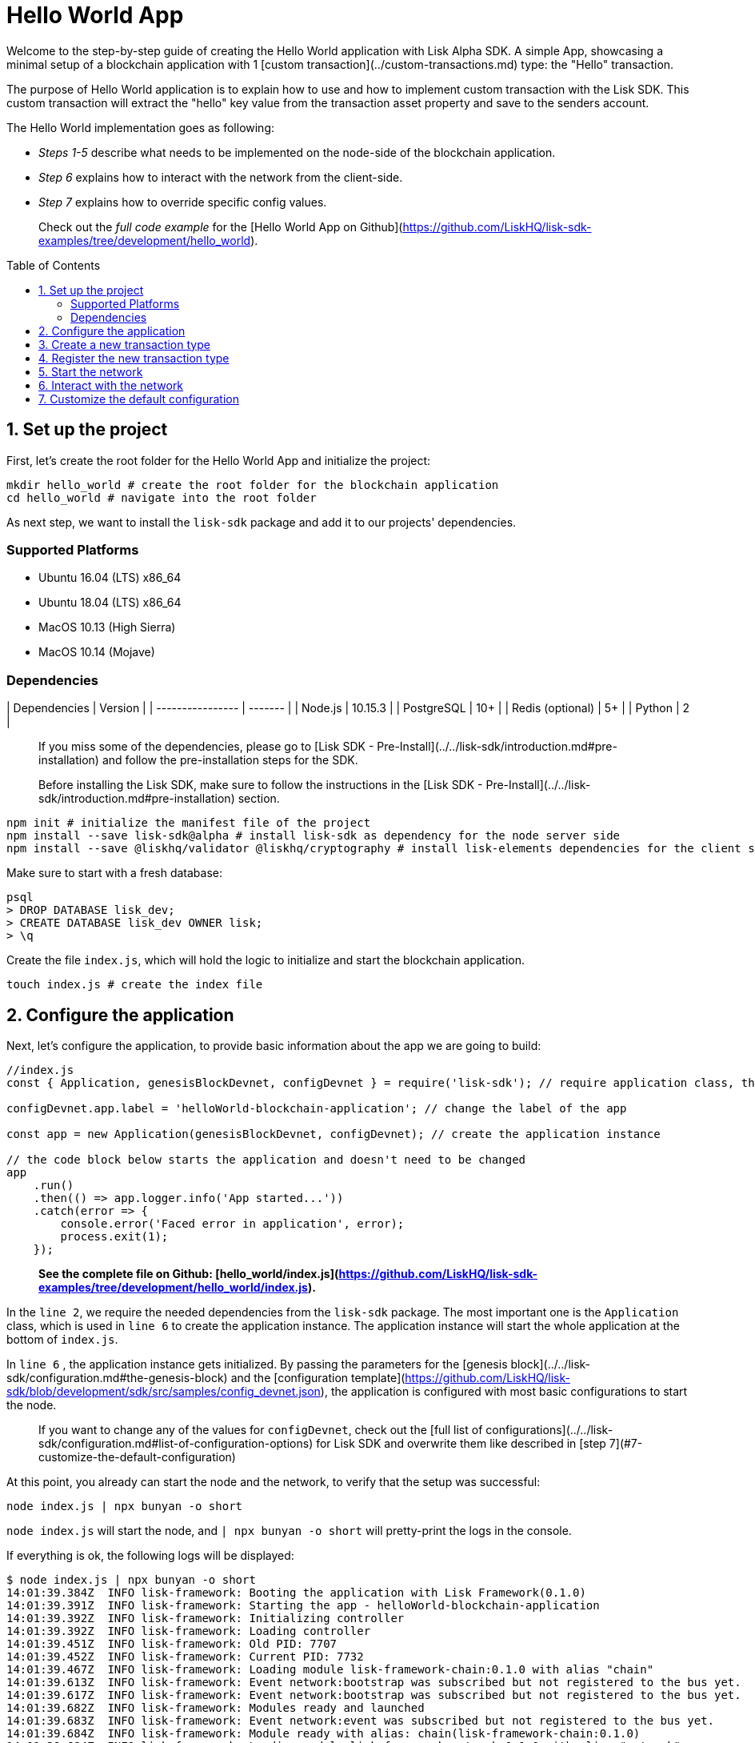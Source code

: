 = Hello World App
:toc: preamble

Welcome to the step-by-step guide of creating the Hello World application with Lisk Alpha SDK.
A simple App, showcasing a minimal setup of a blockchain application with 1 [custom transaction](../custom-transactions.md) type: the "Hello" transaction.

The purpose of Hello World application is to explain how to use and how to implement custom transaction with the Lisk SDK.
This custom transaction will extract the "hello" key value from the transaction asset property and save to the senders account.

The Hello World implementation goes as following:

- __Steps 1-5__ describe what needs to be implemented on the node-side of the blockchain application.
- __Step 6__ explains how to interact with the network from the client-side.
- __Step 7__ explains how to override specific config values.

> Check out the __full code example__ for the [Hello World App on Github](https://github.com/LiskHQ/lisk-sdk-examples/tree/development/hello_world).

## 1. Set up the project

First, let's create the root folder for the Hello World App and initialize the project:

```bash
mkdir hello_world # create the root folder for the blockchain application
cd hello_world # navigate into the root folder
```

As next step, we want to install the `lisk-sdk` package and add it to our projects' dependencies.

### Supported Platforms

- Ubuntu 16.04 (LTS) x86_64
- Ubuntu 18.04 (LTS) x86_64
- MacOS 10.13 (High Sierra)
- MacOS 10.14 (Mojave)

### Dependencies

| Dependencies     | Version |
| ---------------- | ------- |
| Node.js          | 10.15.3 |
| PostgreSQL       | 10+     |
| Redis (optional) | 5+      |
| Python           | 2       |


> If you miss some of the dependencies, please go to [Lisk SDK - Pre-Install](../../lisk-sdk/introduction.md#pre-installation) and follow the pre-installation steps for the SDK.


> Before installing the Lisk SDK, make sure to follow the instructions in the [Lisk SDK - Pre-Install](../../lisk-sdk/introduction.md#pre-installation) section.

```bash
npm init # initialize the manifest file of the project
npm install --save lisk-sdk@alpha # install lisk-sdk as dependency for the node server side
npm install --save @liskhq/validator @liskhq/cryptography # install lisk-elements dependencies for the client side scripts
```

Make sure to start with a fresh database:
```sh-session
psql
> DROP DATABASE lisk_dev;
> CREATE DATABASE lisk_dev OWNER lisk;
> \q
```

Create the file `index.js`, which will hold the logic to initialize and start the blockchain application.

```bash
touch index.js # create the index file
```

## 2. Configure the application

Next, let's configure the application, to provide basic information about the app we are going to build:

```js
//index.js
const { Application, genesisBlockDevnet, configDevnet } = require('lisk-sdk'); // require application class, the default genesis block and the default config for the application

configDevnet.app.label = 'helloWorld-blockchain-application'; // change the label of the app

const app = new Application(genesisBlockDevnet, configDevnet); // create the application instance

// the code block below starts the application and doesn't need to be changed
app
    .run()
    .then(() => app.logger.info('App started...'))
    .catch(error => {
        console.error('Faced error in application', error);
        process.exit(1);
    });
```

> *See the complete file on Github: [hello_world/index.js](https://github.com/LiskHQ/lisk-sdk-examples/tree/development/hello_world/index.js).*

In the `line 2`, we require the needed dependencies from the `lisk-sdk` package.
The most important one is the `Application` class, which is used in `line 6` to create the application instance.
The application instance will start the whole application at the bottom of `index.js`.

In `line 6` , the application instance gets initialized.
By passing the parameters for the [genesis block](../../lisk-sdk/configuration.md#the-genesis-block) and the [configuration template](https://github.com/LiskHQ/lisk-sdk/blob/development/sdk/src/samples/config_devnet.json), the application is configured with most basic configurations to start the node.

> If you want to change any of the values for `configDevnet`, check out the [full list of configurations](../../lisk-sdk/configuration.md#list-of-configuration-options) for Lisk SDK and overwrite them like described in [step 7](#7-customize-the-default-configuration)

At this point, you already can start the node and the network, to verify that the setup was successful:

```bash
node index.js | npx bunyan -o short
```
`node index.js` will start the node, and `| npx bunyan -o short` will pretty-print the logs in the console.

If everything is ok, the following logs will be displayed:
```
$ node index.js | npx bunyan -o short
14:01:39.384Z  INFO lisk-framework: Booting the application with Lisk Framework(0.1.0)
14:01:39.391Z  INFO lisk-framework: Starting the app - helloWorld-blockchain-application
14:01:39.392Z  INFO lisk-framework: Initializing controller
14:01:39.392Z  INFO lisk-framework: Loading controller
14:01:39.451Z  INFO lisk-framework: Old PID: 7707
14:01:39.452Z  INFO lisk-framework: Current PID: 7732
14:01:39.467Z  INFO lisk-framework: Loading module lisk-framework-chain:0.1.0 with alias "chain"
14:01:39.613Z  INFO lisk-framework: Event network:bootstrap was subscribed but not registered to the bus yet.
14:01:39.617Z  INFO lisk-framework: Event network:bootstrap was subscribed but not registered to the bus yet.
14:01:39.682Z  INFO lisk-framework: Modules ready and launched
14:01:39.683Z  INFO lisk-framework: Event network:event was subscribed but not registered to the bus yet.
14:01:39.684Z  INFO lisk-framework: Module ready with alias: chain(lisk-framework-chain:0.1.0)
14:01:39.684Z  INFO lisk-framework: Loading module lisk-framework-network:0.1.0 with alias "network"
14:01:39.726Z  INFO lisk-framework: Blocks 1886
14:01:39.727Z  INFO lisk-framework: Genesis block matched with database
14:01:39.791Z ERROR lisk-framework: Error occurred while fetching information from 127.0.0.1:5000
14:01:39.794Z  INFO lisk-framework: Module ready with alias: network(lisk-framework-network:0.1.0)
14:01:39.795Z  INFO lisk-framework: Loading module lisk-framework-http-api:0.1.0 with alias "http_api"
14:01:39.796Z  INFO lisk-framework: Module ready with alias: http_api(lisk-framework-http-api:0.1.0)
14:01:39.797Z  INFO lisk-framework:
  Bus listening to events [ 'app:ready',
    'app:state:updated',
    'chain:bootstrap',
    'chain:blocks:change',
    'chain:signature:change',
    'chain:transactions:change',
    'chain:rounds:change',
    'chain:multisignatures:signature:change',
    'chain:multisignatures:change',
    'chain:delegates:fork',
    'chain:loader:sync',
    'chain:dapps:change',
    'chain:registeredToBus',
    'chain:loading:started',
    'chain:loading:finished',
    'network:bootstrap',
    'network:event',
    'network:registeredToBus',
    'network:loading:started',
    'network:loading:finished',
    'http_api:registeredToBus',
    'http_api:loading:started',
    'http_api:loading:finished' ]
14:01:39.799Z  INFO lisk-framework:
  Bus ready for actions [ 'app:getComponentConfig',
    'app:getApplicationState',
    'app:updateApplicationState',
    'chain:calculateSupply',
    'chain:calculateMilestone',
    'chain:calculateReward',
    'chain:generateDelegateList',
    'chain:updateForgingStatus',
    'chain:postSignature',
    'chain:getForgingStatusForAllDelegates',
    'chain:getTransactionsFromPool',
    'chain:getTransactions',
    'chain:getSignatures',
    'chain:postTransaction',
    'chain:getDelegateBlocksRewards',
    'chain:getSlotNumber',
    'chain:calcSlotRound',
    'chain:getNodeStatus',
    'chain:blocks',
    'chain:blocksCommon',
    'network:request',
    'network:emit',
    'network:getNetworkStatus',
    'network:getPeers',
    'network:getPeersCountByFilter' ]
14:01:39.800Z  INFO lisk-framework: App started...
14:01:39.818Z  INFO lisk-framework: Validating current block with height 1886
14:01:39.819Z  INFO lisk-framework: Loader->validateBlock Validating block 10258884836986606075 at height 1886
14:01:40.594Z  INFO lisk-framework: Lisk started: 0.0.0.0:4000
14:01:40.600Z  INFO lisk-framework: Verify->verifyBlock succeeded for block 10258884836986606075 at height 1886.
14:01:40.600Z  INFO lisk-framework: Loader->validateBlock Validating block succeed for 10258884836986606075 at height 1886.
14:01:40.600Z  INFO lisk-framework: Finished validating the chain. You are at height 1886.
14:01:40.601Z  INFO lisk-framework: Blockchain ready
14:01:40.602Z  INFO lisk-framework: Loading 101 delegates using encrypted passphrases from config
14:01:40.618Z  INFO lisk-framework: Forging enabled on account: 8273455169423958419L
14:01:40.621Z  INFO lisk-framework: Forging enabled on account: 12254605294831056546L
14:01:40.624Z  INFO lisk-framework: Forging enabled on account: 14018336151296112016L
14:01:40.627Z  INFO lisk-framework: Forging enabled on account: 2003981962043442425L
[...]
```

## 3. Create a new transaction type

For the Hello World App, we want to create a [custom transaction type](../custom-transactions.md) `HelloTransaction`:
If an account has enough balance to process `HelloTransaction` transaction (fee is set to 1 LSK by default), the new "hello" property appears into this account's asset field.
So after sending a valid `{"type": 10, "senderId": "16313739661670634666L", ... "asset": { "hello": "world" } }` transaction, the sender's account changes from e.g.: `{ address: "16313739661670634666L", ..., asset: null }`, to `{ "address": "16313739661670634666L", ..., "asset": {"hello": "world"}} }`.

Now, let's create a new file `hello_transaction.js`, which is defining the new transaction type `HelloTransaction`:

```bash
touch hello_transaction.js
```

```js
//hello_transaction.js
const {
	BaseTransaction,
	TransactionError,
} = require('lisk-sdk');

class HelloTransaction extends BaseTransaction {

    /**
    * Set the `HelloTransaction` transaction TYPE to `10`.
    * Every time a transaction is received, it gets differentiated by the type.
    * The first 10 types, from 0-9 is reserved for the default Lisk Network functions.
    */
	static get TYPE () {
		return 10;
	}

    /**
    * Prepares the necessary data for the `apply` and `undo` step.
    * The "hello" property will be added only to sender's account, therefore it's the only resource needed in the `applyAsset` and `undoAsset` steps.
    */
    async prepare(store) {
        await store.account.cache([
            {
                address: this.senderId,
            },
        ]);
    }

    /**
    * Validation of the value of the "hello" property, defined by the `HelloTransaction` transaction signer.
    * The implementation below checks, that the value of the "hello" property needs to be a string, no longer than 64 characters.
    */
    validateAsset() {
        const errors = [];
        if (!this.asset.hello || typeof this.asset.hello !== 'string' || this.asset.hello.length > 64) {
            errors.push(
                new TransactionError(
                    'Invalid "asset.hello" defined on transaction',
                    this.id,
                    '.asset.hello',
                    this.asset.hello,
                    'A string value no longer than 64 characters',
                )
            );
        }
        return errors;
    }

    /**
    * applyAsset is where the custom logic of the Hello World app is implemented.
    * applyAsset() and undoAsset() use the information about the sender's account from the `store`.
    * Here we can store additional information about accounts using the `asset` field. The content of property of "hello" transaction's asset gets saved into the "hello" property of the account's asset.
    */
	applyAsset(store) {
        const errors = [];
        const sender = store.account.get(this.senderId);
        const newObj = { ...sender, asset: { hello: this.asset.hello } };
        store.account.set(sender.address, newObj);
        if (sender.asset && sender.asset.hello) {
            errors.push(
                new TransactionError(
                    'You cannot send a hello transaction multiple times',
                    this.id,
                    '.asset.hello',
                    this.amount.toString()
                )
            );
        } else {
            const newObj = { ...sender, asset: { hello: this.asset.hello } };
            store.account.set(sender.address, newObj);
        }
        return errors; // array of TransactionErrors, returns empty array if no errors are thrown
	}

    /**
    * Inverse of `applyAsset`.
    * Undoes the changes made in applyAsset() step - reverts to the previous value of "hello" property, if not previously set this will be null.
    */
	undoAsset(store) {
		const sender = store.account.get(this.senderId);
		const oldObj = { ...sender, asset: null };
		store.account.set(sender.address, oldObj);
		return [];
	}

}

module.exports = HelloTransaction;
```

> *See the file on Github: [hello_world/hello_transaction.js](https://github.com/LiskHQ/lisk-sdk-examples/blob/development/hello_world/hello_transaction.js)*

## 4. Register the new transaction type

Right now, your project should have the following file structure:

```
hello_world
├── hello_transaction.js
├── index.js
├── node_modules
└── package.json
```

Add the new transaction type to your application, by registering it to the application instance:

```js
//index.js
const { Application, genesisBlockDevnet, configDevnet} = require('lisk-sdk'); // require application class, the default genesis block and the default config for the application
const HelloTransaction = require('./hello_transaction'); // require the newly created transaction type 'HelloTransaction'

configDevnet.app.label = 'helloWorld-blockchain-application';

const app = new Application(genesisBlockDevnet, configDevnet); // create the application instance

app.registerTransaction(HelloTransaction.TYPE, HelloTransaction); // register the 'HelloTransaction'


// the code block below starts the application and doesn't need to be changed
app
    .run()
    .then(() => app.logger.info('App started...'))
    .catch(error => {
        console.error('Faced error in application', error);
        process.exit(1);
    });
```
> *See the file on Github: [hello_world/index.js](https://github.com/LiskHQ/lisk-sdk-examples/tree/development/hello_world/index.js).*

## 5. Start the network

Now, let's start our customized blockchain network for the first time.

The parameter `configDevnet`, which we pass to our `Application` instance in [step 3](#3-create-a-new-transaction-type), is preconfigured to start the node with a set of dummy delegates, that have enabled forging by default.
These dummy delegates stabilize the new network and make it possible to test out the basic functionality of the network with only one node immediately.

This creates a simple Devnet, which is beneficial during development of the blockchain application.
The dummy delegates can be replaced by real delegates later on.

To start the network, execute the following command:

```bash
node index.js | npx bunyan -o short
```

Check the logs, to verify the network has started successfully.

If something went wrong, the process should stop and an error with debug information is displayed.

## 6. Interact with the network

Now that the network is started, let's try to send a `HelloTransaction` to our node to see if it gets accepted.

As first step, create the transaction object.

First, we create a script [createSendableTransaction](https://github.com/LiskHQ/lisk-sdk-examples/blob/development/hello_world/client/create_sendable_transaction_base_trs.js).

```bash
mkdir client # create the folder for the client-side scripts
cd client # navigate into the client folder
touch create_sendable_transaction_base_trs.js
```

The purpose of this script is to offer a function `createSendableTransaction(Transaction, inputs)` that accepts two parameters: 1) `Transaction`: the *transaction type* and 2) `inputs`: the *corresponding transaction object*.

To view a full code example of this file, please click on the link above.
We present the most important parts of the script below:

> Go to Github to see the complete code of [create_sendable_transaction_base_trs.js](https://github.com/LiskHQ/lisk-sdk-examples/blob/development/hello_world/client/create_sendable_transaction_base_trs.js)

```js
//client/create_sendable_transaction_base_trs.js
const { validateAddress, validatePublicKey } = require('@liskhq/lisk-validator');
const { getAddressFromPublicKey } = require('@liskhq/lisk-cryptography');

module.exports = (Transaction, inputs) => {
    // write some logic to validate the given inputs
    validateRequiredInputs(inputs);

    // the relevant parameters of the transaction object are extracted and put into indicative variables
    const {
        data,
        amount,
        asset,
        fee,
        type,
        recipientId,
        recipientPublicKey,
        senderPublicKey,
        passphrase,
        secondPassphrase,
        timestamp,
    } = inputs;

    // a new instance of the provided Transaction type is created by passing the transaction parameters
    const transaction = new Transaction(
        {
            asset: data ? { data } : asset,
            amount,
            fee,
            recipientId,
            senderPublicKey,
            type,
            timestamp,
        }
    );

    // next, newly created transaction object needs to be signed by the sender, by utilizing the sign() method of the transaction type. As arguments, the passphrase and , if existent, the secondPassphrase are passed.
    transaction.sign(passphrase, secondPassphrase);

    // the signed transaction object is returned in JSON format
    return asJSON(skipUndefined(transaction.toJSON()));
}
```
> *See the complete file on Github: [hello_world/client/create_sendable_transaction_base_trs.js](https://github.com/LiskHQ/lisk-sdk-examples/blob/development/hello_world/client/create_sendable_transaction_base_trs.js).*

The second script simply will print a sendable `HelloTransaction` when executed.

```bash
touch print_sendable_hello-world.js
```

Therefore, it will make use of the function `createSendableTransaction()`, which we have created above:

```js
//client/print_sendable_hello-world.js
const createSendableTransaction = require('./create_sendable_transaction_base_trs');
const HelloTransaction = require('../hello_transaction');

const getTimestamp = () => {
	const epochTime = "2016-05-24T17:00:00.000Z" //default epoch time
	// check config file or curl localhost:4000/api/node/constants to verify your epoc time
	const millisSinceEpoc = Date.now() - Date.parse(epochTime);
	const inSeconds = ((millisSinceEpoc) / 1000).toFixed(0);
	return  parseInt(inSeconds);
}

let h = createSendableTransaction(HelloTransaction, { // the desired transaction gets created and signed
	type: 10, // we want to send a transaction type 10 (= HelloTransaction)
	asset: {
		hello: 'world', // we save the string 'world' into the 'hello' asset
	},
	fee: `${10 ** 8}`, // we set the fee to 1 LSK
	recipientId: '10881167371402274308L', // address of dummy delegate genesis_100
	senderPublicKey: 'c094ebee7ec0c50ebee32918655e089f6e1a604b83bcaa760293c61e0f18ab6f', // the senders publicKey
	passphrase: 'wagon stock borrow episode laundry kitten salute link globe zero feed marble', // the senders passphrase, needed to sign the transaction
	timestamp: getTimestamp(),
});

console.log(h); // the transaction is displayed as JSON object in the console
process.exit(1); // stops the process after the transaction object has been printed
```
> *See the complete file on Github: [hello_world/client/print_sendable_hello-world.js](https://github.com/LiskHQ/lisk-sdk-examples/blob/development/hello_world/client/print_sendable_hello-world.js).*

This script will print the transaction in the console, when executed:

```bash
node print_sendable_hello-world.js
```

The generated transaction object should look like this:
```json
{
   "id":"1199714748623931346",
   "amount":"0",
   "type":10,
   "timestamp":0,
   "senderPublicKey":"c094ebee7ec0c50ebee32918655e089f6e1a604b83bcaa760293c61e0f18ab6f",
   "senderId":"16313739661670634666L",
   "recipientId":"10881167371402274308L",
   "fee":"100000000",
   "signature":"e6da5923ee9b769bd5624612af536ca4348d5b32c4552a05161a356e472b8708487022fd4e9787a1b7e548a98c64341f52f2b8b12a39d4115f820b8f01064003",
   "signatures":[],
   "asset":{
      "hello":"world"
   }
}
```

Now that we have a sendable transaction object, let's send it to our node and see how it gets processed by analyzing the logs.

For this, we utilize the API of the node and post the created transaction object to the transaction endpoint of the API.

Because the API of every node is only accessible from localhost by default, you need to execute this query on the same server that your node is running on, unless you changed the config to [make your API accessible](#7-customize-the-default-configuration) to others or to the public.

> Make sure your node is running, before sending the transaction

```bash
node print_sendable_hello-world.js | tee >(curl -X POST -H "Content-Type: application/json" -d @- localhost:4000/api/transactions) # displays a raw transaction on the console
```

If the node accepted the transaction, it should respond with:
```
{"meta":{"status":true},"data":{"message":"Transaction(s) accepted"},"links":{}}
```

To verify, that the transaction got included in the blockchain as well, query the database of your node, where the blockchain data is stored:

> Use as id the id of your transaction object, that gets created by the script `print_sendable_hello-world.js`

```
psql lisk_dev
lisk_dev=> SELECT id, "blockId", type, asset, "senderId" from trs WHERE id = '1199714748623931346';
         id          |       blockId       | type |       asset        |       senderId
---------------------+---------------------+------+--------------------+-----------------------
 1199714748623931346 | 7665982141323077011 |   10 | {"hello": "world"} | 16313739661670634666L
```

```
lisk_dev=> SELECT address, "publicKey", asset from mem_accounts WHERE address = '16313739661670634666L';
        address        |                             publicKey                              |       asset
-----------------------+--------------------------------------------------------------------+--------------------
 16313739661670634666L | \xc094ebee7ec0c50ebee32918655e089f6e1a604b83bcaa760293c61e0f18ab6f | {"hello": "world"}
```

For further interaction with the network, it is possible to run the process in the background by executing:

```bash
pm2 start --name hello index.js # add the application to pm2 under the name 'hello'
pm2 stop hello # stop the hello app
pm2 start hello # start the hello app
```

> PM2 needs to be installed on the system in order to run these commands. See [SDK Pre-Install section](../../lisk-sdk/introduction.md#pre-installation).

## 7. Customize the default configuration

Your project should have now the following file structure:

```
hello_world
├── client
│   ├── create_sendable_transaction_base_trs.js
│   └── print_sendable_hello-world.js
├── hello_transaction.js
├── index.js
├── node_modules
└── package.json
```

To run the script from remote, change the configuration before creating the `Application` instance, to make the API accessible:

> For more configuration options, check out the [full list of configurations](../../lisk-sdk/configuration.md#list-of-configuration-options) for Lisk SDK

```js
//index.js
const { Application, genesisBlockDevnet, configDevnet} = require('lisk-sdk'); // require application class, the default genesis block and the default config for the application
const HelloTransaction = require('./hello_transaction'); // require the newly created transaction type 'HelloTransaction'

configDevnet.app.label = 'helloWorld-blockchain-application';
configDevnet.modules.http_api.access.public = true; // make the API accessible from everywhere
//configDevnet.modules.http_api.access.whitelist.push('1.2.3.4'); // example how to make the API accessible for specific IPs: add the host 1.2.3.4 to the whitelist of hosts

const app = new Application(genesisBlockDevnet, configDevnet); // create the application instance

app.registerTransaction(HelloTransaction.TYPE, HelloTransaction); // register the 'HelloTransaction'

// the code block below starts the application and doesn't need to be changed
app
    .run()
    .then(() => app.logger.info('App started...'))
    .catch(error => {
        console.error('Faced error in application', error);
        process.exit(1);
    });
```
> *See the complete file on Github: [hello_world/index.js](https://github.com/LiskHQ/lisk-sdk-examples/tree/development/hello_world/index.js).*


> __Optional:__ After first successful verification, you may want to reduce the default console log level (info) and file log level (debug).<br>
> You can do so, by passing a copy of the config object `configDevnet` with customized config for the logger component:

```js
configDevnet.components.logger.fileLogLevel = "error"; // will only log errors and fatal errors in the log file
configDevnet.components.logger.consoleLogLevel = "none"; // no logs will be shown in console
```

As next step, you can design a nice frontend application like [Lisk Explorer](https://explorer.lisk.io/), which is showing users assets data inside of their account page.

See also section [Interact with the network](../interact-with-network.md).
